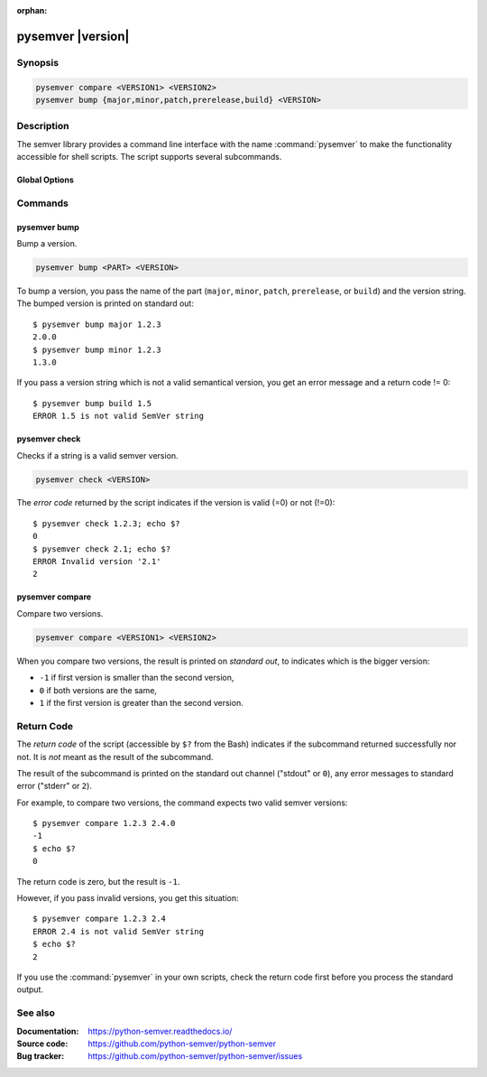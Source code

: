 :orphan:

pysemver |version|
==================

Synopsis
--------

.. _invocation:

.. code:: bash

   pysemver compare <VERSION1> <VERSION2>
   pysemver bump {major,minor,patch,prerelease,build} <VERSION>


Description
-----------

The semver library provides a command line interface with the name
:command:`pysemver` to make the functionality accessible for shell
scripts. The script supports several subcommands.


Global Options
~~~~~~~~~~~~~~

.. program:: pysemver

.. option:: -h, --help

   Display usage summary.

.. option:: --version

   Show program's version number and exit.


Commands
--------

.. HINT: Sort the subcommands alphabetically

pysemver bump
~~~~~~~~~~~~~

Bump a version.

.. code:: bash

   pysemver bump <PART> <VERSION>

.. option:: <PART>

    The part to bump. Valid strings can be ``major``, ``minor``,
    ``patch``, ``prerelease``, or ``build``. The part has the
    following effects:

    * ``major``: Raise the major part of the version and set
      minor and patch to zero, remove prerelease and build.
    * ``minor``: Raise the minor part of the version and set
      patch to zero, remove prerelease and build.
    * ``patch``: Raise the patch part of the version and
      remove prerelease and build.
    * ``prerelease`` Raise the prerelease of the version and
      remove the build part.
    * ``build``: Raise the build part.

.. option:: <VERSION>

    The version to bump.

To bump a version, you pass the name of the part (``major``, ``minor``,
``patch``, ``prerelease``, or ``build``) and the version string.
The bumped version is printed on standard out::

   $ pysemver bump major 1.2.3
   2.0.0
   $ pysemver bump minor 1.2.3
   1.3.0

If you pass a version string which is not a valid semantical version,
you get an error message and a return code != 0::

   $ pysemver bump build 1.5
   ERROR 1.5 is not valid SemVer string


pysemver check
~~~~~~~~~~~~~~

Checks if a string is a valid semver version.

.. code:: bash

   pysemver check <VERSION>

.. option:: <VERSION>

    The version string to check.

The *error code* returned by the script indicates if the
version is valid (=0) or not (!=0)::

    $ pysemver check 1.2.3; echo $?
    0
    $ pysemver check 2.1; echo $?
    ERROR Invalid version '2.1'
    2


pysemver compare
~~~~~~~~~~~~~~~~

Compare two versions.

.. code:: bash

   pysemver compare <VERSION1> <VERSION2>

.. option:: <VERSION1>

    First version

.. option:: <VERSION2>

    Second version

When you compare two versions, the result is printed on *standard out*,
to indicates which is the bigger version:

* ``-1`` if first version is smaller than the second version,
* ``0`` if both versions are the same,
* ``1`` if the first version is greater than the second version.


Return Code
-----------

The *return code* of the script (accessible by ``$?`` from the Bash)
indicates if the subcommand returned successfully nor not. It is *not*
meant as the result of the subcommand.

The result of the subcommand is printed on the standard out channel
("stdout" or ``0``), any error messages to standard error ("stderr" or
``2``).

For example, to compare two versions, the command expects two valid
semver versions::

    $ pysemver compare 1.2.3 2.4.0
    -1
    $ echo $?
    0

The return code is zero, but the result is ``-1``.

However, if you pass invalid versions, you get this situation::

    $ pysemver compare 1.2.3 2.4
    ERROR 2.4 is not valid SemVer string
    $ echo $?
    2

If you use the :command:`pysemver` in your own scripts, check the
return code first before you process the standard output.


See also
--------

:Documentation: https://python-semver.readthedocs.io/
:Source code:   https://github.com/python-semver/python-semver
:Bug tracker:   https://github.com/python-semver/python-semver/issues
